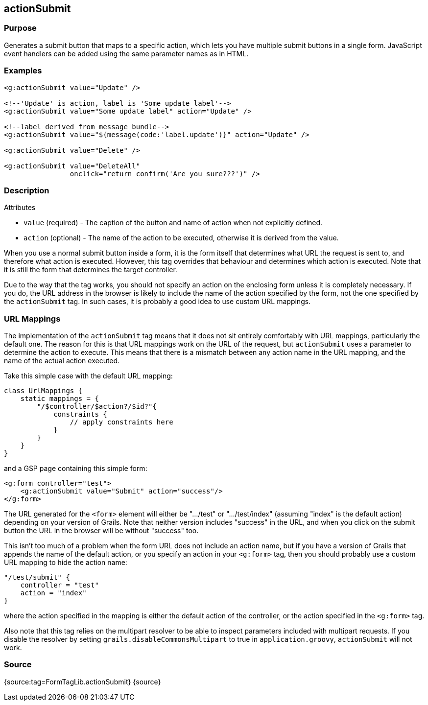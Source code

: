 
== actionSubmit



=== Purpose


Generates a submit button that maps to a specific action, which lets you have multiple submit buttons in a single form. JavaScript event handlers can be added using the same parameter names as in HTML.


=== Examples


[source,xml]
----
<g:actionSubmit value="Update" />

<!--'Update' is action, label is 'Some update label'-->
<g:actionSubmit value="Some update label" action="Update" />

<!--label derived from message bundle-->
<g:actionSubmit value="${message(code:'label.update')}" action="Update" />

<g:actionSubmit value="Delete" />

<g:actionSubmit value="DeleteAll"
                onclick="return confirm('Are you sure???')" />
----


=== Description


Attributes

* `value` (required) - The caption of the button and name of action when not explicitly defined.
* `action` (optional) - The name of the action to be executed, otherwise it is derived from the value.

When you use a normal submit button inside a form, it is the form itself that determines what URL the request is sent to, and therefore what action is executed. However, this tag overrides that behaviour and determines which action is executed. Note that it is still the form that determines the target controller.

Due to the way that the tag works, you should not specify an action on the enclosing form unless it is completely necessary. If you do, the URL address in the browser is likely to include the name of the action specified by the form, not the one specified by the `actionSubmit` tag. In such cases, it is probably a good idea to use custom URL mappings.


=== URL Mappings


The implementation of the `actionSubmit` tag means that it does not sit entirely comfortably with URL mappings, particularly the default one. The reason for this is that URL mappings work on the URL of the request, but `actionSubmit` uses a parameter to determine the action to execute. This means that there is a mismatch between any action name in the URL mapping, and the name of the actual action executed.

Take this simple case with the default URL mapping:

[source,groovy]
----
class UrlMappings {
    static mappings = {
        "/$controller/$action?/$id?"{
            constraints {
                // apply constraints here
            }
        }
    }
}
----

and a GSP page containing this simple form:

[source,xml]
----
<g:form controller="test">
    <g:actionSubmit value="Submit" action="success"/>
</g:form>
----

The URL generated for the `<form>` element will either be ".../test" or ".../test/index" (assuming "index" is the default action) depending on your version of Grails. Note that neither version includes "success" in the URL, and when you click on the submit button the URL in the browser will be without "success" too.

This isn't too much of a problem when the form URL does not include an action name, but if you have a version of Grails that appends the name of the default action, or you specify an action in your `<g:form>` tag, then you should probably use a custom URL mapping to hide the action name:

[source,groovy]
----
"/test/submit" {
    controller = "test"
    action = "index"
}
----

where the action specified in the mapping is either the default action of the controller, or the action specified in the `<g:form>` tag.

Also note that this tag relies on the multipart resolver to be able to inspect parameters included with multipart requests. If you disable the resolver by setting `grails.disableCommonsMultipart` to true in `application.groovy`, `actionSubmit` will not work.


=== Source


{source:tag=FormTagLib.actionSubmit}
{source}
